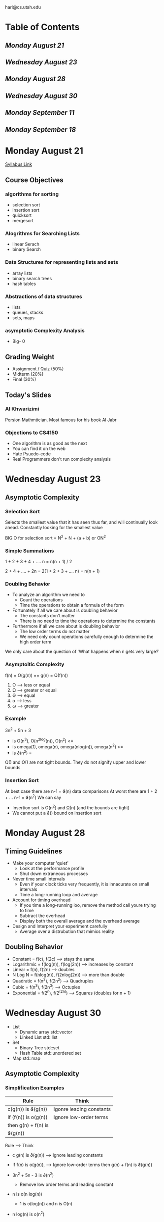#+TODO: TODO STUDY STUDIED | COMPLETED
#+LaTeX_CLASS_OPTIONS: [10pt]
hari@cs.utah.edu

* Table of Contents
** [[Monday August 21]]
** [[Wednesday August 23]]
** [[Monday August 28]]
** [[Wednesday August 30]]
** [[Monday September 11]]
** [[Monday September 18]]
* Monday August 21
  [[https://utah.instructure.com/courses/460847/assignments/syllabus][Syllabus Link]]

** Course Objectives
*** algorithms for sorting
    + selection sort
    +  insertion sort
    + quicksort
    + mergesort
*** Alogrithms for Searching Lists
    + linear Serach
    + binary Search
*** Data Structures for representing lists and sets
    + array lists
    + binary search trees
    + hash tables
*** Abstractions of data structures
    + lists
    + queues, stacks
    + sets, maps
*** asymptotic Complexity Analysis
    + Big- 0
** Grading Weight
   + Assignment / Quiz (50%)
   + Midterm (20%)
   + Final (30%)
** Today's Slides
*** Al Khwarizimi
    Persion Mathmtician. Most famous for his book Al Jabr
*** Objections to CS4150
    + One algorithm is as good as the next
    + You can find it on the web
    + Hate Psuedo-code
    + Real Programmers don't run complexity analysis

* Wednesday August 23
**  Asymptotic Complexity

*** Selection Sort
    Selects the smallest value that it has seen thus far, and will continually
    look ahead.  Constantly looking for the smallest value

    BIG O for selection sort = N^2 + N + (a + b) or ON^2
*** Simple Summations
    1 + 2 + 3 + 4 + .... n = n(n + 1) / 2

    2 + 4 + .... + 2n = 2(1 + 2 + 3 + .... n) = n(n + 1)
*** Doubling Behavior
    + To analyze an algorithm we need to
      - Count the operations
      - Time the operations to obtain a formula of the form

    + Fortunately if all we care about is doubling behavior
      - The constants don't matter
      - There is no need to time the operations to determine the constants

    + Furthermore if all we care about is doubling behavior
      - The low order terms do not matter
      - We need only count operations carefully enough to determine the high
        order term

    We only care about the question of 'What happens when n gets very large?'
*** Asymptoitic Complexity
    f(n) = O(g(n)) == g(n) = Ω(f(n))
   1.  O --> less or equal
   2.  Ω --> greater or equal
   3.  Θ --> equal
   4.  o --> less
   5.  ω --> greater
*** Example
     3n^2 + 5n + 3
    - is O(n^3), O(n^2log(n)),  O(n^2) <=
    - is omega(1), omega(n),  omega(nlog(n)),  omega(n^2) >=
    - is ϑ(n^2) =

    Ω() and O() are not tight bounds.
    They do not signify upper and lower bounds
*** Insertion Sort
    At best case there are n-1 = ϑ(n) data comparisons
    At worst there are 1 + 2 + ... n-1 = ϑ(n^2)
    We can say
    + Insertion sort is O(n^2) and Ω(n) (and the bounds are tight)
    + We cannot put a ϑ() bound on insertion sort
* Monday August 28
** Timing Guidelines
   + Make your computer 'quiet'
     - Look at the performance profile
     - Shut down extraneous processes

   + Never time small intervals
     - Even if your clock ticks very frequently,
       it is innacurate on small intervals
     - Time a long-running loop and average

   + Account for timing overhead
     - If you time a long-running loo, remove the method call youre trying
       to time
     - Subtract the overhead
     - Display both the overall average and the overhead average

   + Design and Interpret your experiment carefully
     - Average over a distrubution that mimics reality

** Doubling Behavior
   + Constant = f(c), f(2c) --> stays the same
   + Logarithmic = f(log(n)), f(log(2n)) --> increases by constant
   + Linear = f(n), f(2n) --> doubles
   + N Log N = f(nlog(n)), f(2nlog(2n)) --> more than double
   + Quadratic = f(n^2), f(2n^2) --> Quadruples
   + Cubic = f(n^3), f(2n^3) --> Octuples
   + Exponential = f(2^n), f(2^(2n)) --> Squares (doubles for n + 1)

* Wednesday August 30
   + List
     - Dynamic array std::vector
     - Linked List std::list
   + Set
     - Binary Tree std::set
     - Hash Table std::unordered set
   + Map std::map
** Asymptotic Complexity
*** Simplification Examples
    | Rule                 | Think                    |
    |----------------------+--------------------------|
    | c(g(n)) is ϑ(g(n))   | Igonre leading constants |
    | If (f(n)) is o(g(n)) | Ignore low-order terms   |
    | then g(n) + f(n) is  |                          |
    | ϑ(g(n))              |                          |
    Rule                    --> Think
    + c g(n) is ϑ(g(n)) --> Ignore leading constants
    + If f(n) is o(g(n)),   --> Ignore low-order terms
      then g(n) + f(n) is
      ϑ(g(n))

    + 3n^2 + 5n - 3 is ϑ(n^2)
      - Remove low order terms and leading constant
    + n is o(n log(n))
      - 1 is o(log(n)) and n is O(n)
    + n log(n) is o(n^2)
      - log(n) is o(n) and n is O(n)
    + 100 2^n is o(n2^m)
      - 100 is o(n) and 2^n is O(2^n)
*** Book Definition
    Let f(n) and g(n) be functions from positive integers to positive reals
    We say that f(n) is O(g(n))

    if there is a constant c > 0 such that f(n) <= g(n)
*** Traditional Definition
    Let f(n) and g(n) be function from reals to reals.
    We say that f(n) is O(g(n))

    if there are postivie constants c and n0 such that 0 <= f(n) <= c * g(n)
    for all n >= n0


** Lists
   + A list provides a collectoin of elements, indexed with integers
   + Get(or Set) the element at a specefied index
   + Iterable

     The dynamic array is better at random access
     The linked list is better at insertion
*** Dynamic Array Representation
    + Represent with a fixed-length array. but leave room to grow
    + The size of the list and the length of the array must be maintained
      seperately
    + When the array is full and we need to add an element, we create a new array
      twice as long and copy the old array

    Operation --> Best Case --> Worst Case
    + Get     --> O(1) --> O(1)
    + AddLast --> O(1) --> O(n)
    + Iterate --> O(n) --> O(n)
    + GetAt   --> O(1) --> O(1)
    + AddAt   --> O(1) --> O(n)

*** Linked List
    + Represent with a doubly-linked list
    + The list size and references to the first and last links must be kept
    + Insertion involves creating a new link and changing two references

    Operation --> Best Case --> Worst Case
    + Get     --> O(1)      --> O(n)
    + AddLast --> O(1)      --> O(1)
    + Iterate --> O(n)      --> O(n)
    + GetAt   --> O(1)      --> O(1)
    + AddAt   --> O(1)      --> O(1)

*** Amortize (aka write off the initial setup)
    + Instead of analyzing the worst case for a single AddLast, lets analyze the
      worst case for k consecutive AddLasts
      - Lets Assume
        - Dynamic array starts out with room for 1 element
        - We resize it as soon as it fills
        - Count an append as cost a, resize as cost r per element
| Operation | Ending Size | Cost      |
|-----------+-------------+-----------|
| 1 AddLast |           1 | a         |
| resize    |             | r         |
| 1 Addlast |           2 | a         |
| resize    |             | 2r        |
| 2 AddLast |           4 | 2a        |
| resize    |             | 4r        |
| 4 AddLast |           8 | 4a        |
| resize    |             | 8r        |
| 2^k       |       2^k+1 | 2^k *a    |
| resize    |             | 2^k+1 * r |

   +  Count of AddLasts:
     - a + (1 + 2 + 4 + ... 2^k) * a = a (2^(k+1) - 1) = 2^(k+1) * a

   +  Count of Resizes:
     - (1 + 2 + 4 + .. 2^(k+1)) * r = (2^(k+2) - 1)*r

   + Total Cost:
      - 2^(k+1) * a + (2^(k+2) - 1) * r = 2^(k + 1) * (a + 2r) - r

   + Number of AddLasts performed
      - 2^(k + 1)

   + Average cost of an Addlast
      - a + 2r - r / 2^(k + 0)

    Conclusion:
    k AddLasts can be done in ϑ(K) time

** Sets
   + A set provides an unindexed collection of elements without duplicates
   + Methods
     - Insert
     - Remove
     - Lookup
     - Iterate

*** Binary Search Tree
   + Binary tree in which every node in the lef tusbtree is smaller and every
     node in the right subtree is larger
   + Iteration reqiures in-order binary tree traversal

*** Hash Table
   + Array of linked-lists. Hash the element and store the element in a corresponding bucket
   + Enlarge and rehash as buckets fill
   + Performance depends on quality of hash function

*** Set Representation Comparison
    Binary Search Tree
    | Op      | Best | Worst |
    |---------+------+-------|
    | Insert  |    1 | n     |
    | Remove  |    1 | n     |
    | Lookup  |    1 | n     |
    | Iterate |    1 | n     |

    Hash Table
    | Op      | Best | Worst |
    |---------+------+-------|
    | Insert  |    1 | n     |
    | Remove  |    1 | n     |
    | Lookup  |    1 | n     |
    | Iterate |    1 | n     |


*** Balanced Binary Search Trees
    + Rotations can be used to restore balance to a bst
      - Results in O(log n)

*** Expected Complexity of Hashing
    + Best hash function is one for which the probability of
    randomly-chosen keys hash to the same buket is 1/m, where m is # of buckets

*** Map Abstraction
   + A map provides an unindexed collection of key/value pairs without
   duplicate keys
   + Can use the same representation as for sets

* Monday September 11

** Reccurrence

*** Addition
    Base 10:
       149
     + 929
      ----
      1075
      9 + 6 = 15
      sum = 15 % 10 = 5
      carry = 15 / 10 = 1
      1 + 4 + 2 = 7
      sum = 7 % 10 / 7
      carry = 7/10 = 0

    Base 8:
       225
    + 1636
      ----
      2063
      5 + 6 = 11
      sum = 11 % 8
      carry = 11 / 8 = 1
      1 + 2 + 3 = 6
      sum = 6 % 8 = 6
      carry = 6 / 8 = 0

*** Representing Big Integers
    + How could you represent arbitrary-length integers in a class that
      provides addition, multiplication etc?
      - Strong of digits?
      - Array of digits?
      - Array of integers?
      - Arrays of integers in base 2?
      - Arrays of integers in base 16?

    + Observations:
      - base b requires log_b(n) "digits" to represent n, so bigger bases are better
      - base must be small enough so that digits can be added and multiplied
        using machine arithmetic
      - Division and mod operations need to be fast using binary operations
*** Conclusions
    + Use base 2^52
      - Each digit will fit into 32-bit int
      - Can do machine operations in 64-bit int
      - Largest sum is (2^52 - 1) + (2^52 -1) < 2^64
      - Div can be done by discarding low 32 bits
      - Mod can be done by discarding all except low 32 bits of results
*** Recursion
    Grade School Alogorithms
    + Complexity of adding two n bit integers with grade school algo?
      0(N)
    + Complexity of mult two n bit integers with grade school algo?
      O(n^2)

    Recursive Multiplication
    1. Split x and y into first n/2 bits (x_L, y_L) and the last n/2 bits (x_R, y_R)
    2. x = 2^(n/2) * x_L + x_R
    3. y = 2^(n/2) * y_L + y_R
    4. xy = (2^(n/2)*x_L + x_R)(2^(n/2)*y_L + y_R) = 2^(n)x_L y_L + 2^(n/2)(x_L y_R + x_R y_L) + x_R y_R

    This requires
    a. 2 splits of n-bit paris into pairs of n/2
    b. 4 recursive mutliplication of n/2 integers
    c. 1 addition of n-bit ints
    d. 1 multiplication of n-bit int by 2^(n)
    e. 1 multiplication of n-bit int by 2^(n/2)
    f. 1 addition of 2n and 3n/2 bit ints
    g. 1 addition of 2n and n bit ints

    Complexity of these steps
    a. O(N)
    b. ????
    c. O(N)
    d. O(N)
    e. O(N)
    f. O(N)
    g. O(N)
*** Recurrence Relation
   Let T(n) be the time required to recirsively mutltiply two-n-bit ints
   + T(n) = time required for the recursive calls + other time
     - = 4 T(n/2) + O(n)
   + T(1) = time required for base case (1-bit)
     - O(1)

   This is called recurrence relation
   If we can put O(...) bound on T(n), we will have an O(...) bound on the running time
   of the recursive multiplication algorithm
*** General Case Recurrence Relation
   + time required to solve problem of size n
     - Set up the recursions (n^(d))
     - Recursively solve the a problems of size n/ b
     - combine the recursive solutions (n^(d))
   - T(n) = a * T(n/b) + O(n^d)
   - T(1) = 1
   | Level | Work         |
   |-------+--------------|
   |     0 | n^2          |
   |     1 | a(n/b)^d     |
   |     2 | a^2(n/b^2)^d |
   |     k | a^k(n/b^k)^d |
*** Master Theorem
    If
    - T(n) = aT(n/b) + ϑ(n^d)
    for all constants a > 0, b > 1 and d >= 0 then
    T(n) =
    - ϑ(n^d)           if d > log_b(a)
    - ϑ(n^d log n)     if d = log_b(a)
    - ϑ(n^(log_b(a)))  if d < log_b(a)
* Monday September 18
** Tail Recurrsion Optimization
   + If a method returns immediately after a recursive call, it is tail recursive
     A tail recursive call can be mechanically converted into a loop which
     eliminates the need for a new stack frame

   1. Loop runs while base case condition is false
   2. Body of loop is the same as body of recursive case, up to recursive call
   3. Loop ends with assignment of acutial parameters to formal parameters
   4. Base Case Follows loop
   #+begin_src C
   /* Recursive */
   int gcd(int a, int b) {
      if (b == 0)       // 1 // 2
         return a;      // 4 // 2
      else
         return gcd(b, a%b); // 2
   }
   /* Iterative */
   int gcd(int a, int b) {
      while(b != 0) {     // 1
         int mod = a%b;   // 3 // 2
         a = b;           // 3 // 2
         b = mod;         // 3 // 2
      }
      return a; // 4
   }
   #+end_src
** Graphs
   + What is a graph
     - Formaly: A set of vertices and a set of edges (edge = pair of vertices)
     - Intuitively: Representation of relationships among objects
     - V stands for either the set of all vertices or the number of vertices
     - E stands for either the set of all edges or the number of edges
*** Uses for graphs
    + Represent "Borders from Relation Map" (Undirected)
    + Represent "Linked to" relation from web pages (Directed)
    + Represent "Prerequisite of" relationship (Directed acyclic)
    + Represent "Distance between cities" (Weighted, undirected)
    + Represent "Time to hike" between trail intersections (Weighted, directed)
*** Adjacency Matrix
   + Adjacency matrix stores information about each possible edge
   + Consumes Θ(V^2) space
|   | 1  |  2 | 3  | 4  |
|---+----+----+----+----|
| 1 | -  | 45 | -  | -  |
| 2 | 65 |  - | -  | 20 |
| 3 | -  | 55 | -  | -  |
| 4 | -  |  - | 40 | -  |


   i.e 1 goes to 2 with wieght of 45, and 2 goes to one with weight of 64
*** Adjacency List
    + Adjancency List stores information about each actual edge
    + Consumes  Θ(E + V) space
    #+begin_src C
    |----|----|----|----|
    |----|----|----|----|
    |----|----|----|----|
      |    |    |    |
      v    v    v    v
    |2 | |1 | |2 | |3 |
    |45| |65| |55| |40|
    |/ | |/ | |/ | |/  |
          |
          v
         |4 |
         |20|
         |/ |
    #+end_src
*** Which is Better (List vs Matrix)
    + A sparse graph has O(V) edges
    + A dense graph has Ω(V^2) edges
    + How much space for sparse graphs?
      - Matrix: Θ(V^2)
      - List:   Θ(V)
    + How much space do both reps use for dense?
      - Martix: Θ(V^2)
      - List:   Θ(V^2)
